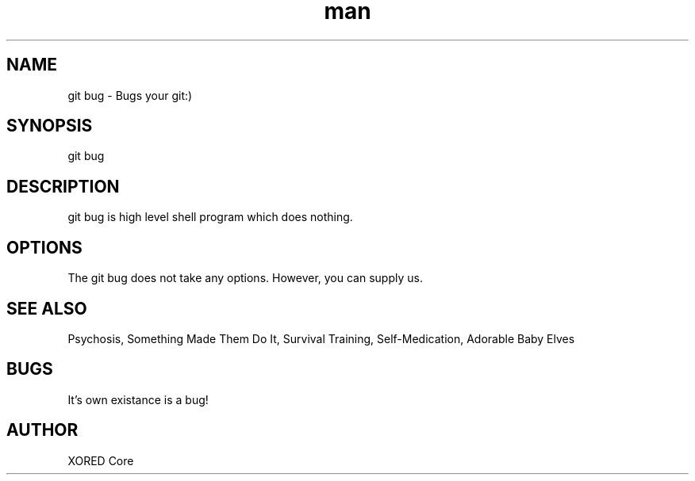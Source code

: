 .\" Manpage for git-bug.
.\" Contact Vanya or Max to correct errors or typos.
.TH man 7 "03 November 2016" "1.0" "git-bug man page"
.SH NAME
git bug \- Bugs your git:)
.SH SYNOPSIS
git bug
.SH DESCRIPTION
git bug is high level shell program which does nothing. 
.SH OPTIONS
The git bug does not take any options. However, you can supply us.
.SH SEE ALSO
Psychosis, Something Made Them Do It, Survival Training, Self-Medication, Adorable Baby Elves
.SH BUGS
It's own existance is a bug!
.SH AUTHOR
XORED Core
